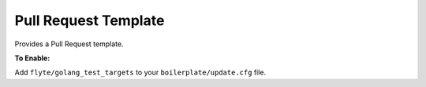 Pull Request Template
~~~~~~~~~~~~~~~~~~~~~

Provides a Pull Request template.

**To Enable:**

Add ``flyte/golang_test_targets`` to your ``boilerplate/update.cfg`` file.
